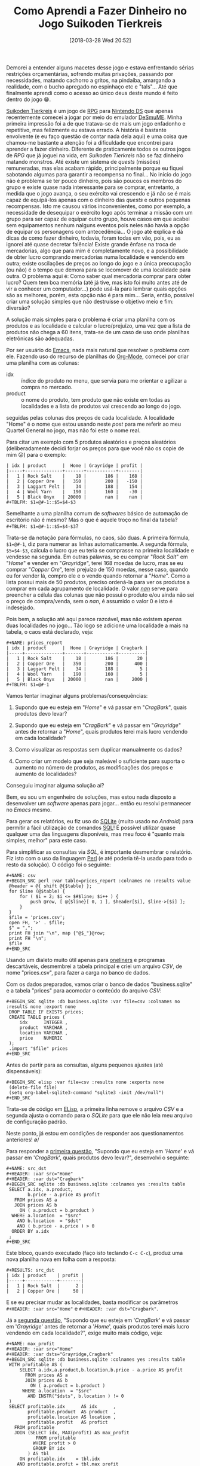 #+BLOG: perspicaz
#+POSTID: 416
#+DATE: [2018-03-28 Wed 20:52]
#+OPTIONS: toc:nil num:nil todo:nil pri:nil tags:nil ^:nil
#+PARENT:
#+CATEGORY: Uncategorized
#+TAGS:
#+DESCRIPTION:
#+TITLE: Como Aprendi a Fazer Dinheiro no Jogo Suikoden Tierkreis
#+PERMALINK: como_aprendi_a_fazer_dinheiro_no_jogo_suikoden_tierkreis

Demorei a entender alguns macetes desse jogo e estava enfrentando sérias restrições orçamentárias, sofrendo muitas privações, passando por necessidades, matando cachorro a gritos, na pindaíba, amargando a realidade, com o bucho apregado no espinhaço etc e "tals"... Até que finalmente aprendi como o acesso ao único deus deste mundo é feito dentro do jogo 😁.

#+html: <!--more continue lendo...-->

#+ATTR_HTML: :align left
[[file:img/220px-Suikoden_Tierkreis.jpg]] [[https://en.wikipedia.org/wiki/Suikoden_Tierkreis][Suikoden Tierkreis]] é um jogo de [[https://pt.wikipedia.org/wiki/RPG_eletr%25C3%25B4nico][RPG]] para [[https://pt.wikipedia.org/wiki/Nintendo_DS][Nintendo DS]] que apenas recentemente comecei a jogar por meio do emulador [[http://sourceforge.net/projects/desmume][DeSmuME]]. Minha primeira impressão foi a de que tratava-se de mais um jogo enfadonho e repetitivo, mas felizmente eu estava errado. A história é bastante envolvente (e eu faço questão de contar nada dela aqui) e uma coisa que chamou-me bastante a atenção foi a dificuldade que encontrei para aprender a fazer dinheiro. Diferente de praticamente todos os outros jogos de /RPG/ que já joguei na vida, em /Suikoden Tierkreis/ não se faz dinheiro matando monstros. Até existe um sistema de /quests/ (missões) remuneradas, mas elas acabam rápido, principalmente porque eu fiquei sabotando algumas para garantir a recompensa no final... No início do jogo não é problema se ter pouco dinheiro, pois são poucos os membros do grupo e existe quase nada interessante para se comprar, entretanto, a medida que o jogo avança, o seu exército vai crescendo e já não se é mais capaz de equipá-los apenas com o dinheiro das /quests/ e outros pequenas recompensas. Isto me causou vários inconvenientes, como por exemplo, a necessidade de desequipar o exército logo após terminar a missão com um grupo para ser capaz de equipar outro grupo, houve casos em que acabei sem equipamentos nenhum nalguns eventos pois neles não havia a opção de equipar os personagens com antecedência... O jogo até explica e dá dicas de como fazer dinheiro, todavia, foram todas em vão, pois, eu as ignorei até quase decretar falência! Existe grande ênfase na troca de mercadorias, algo que para mim é completamente novo, e a possibilidade de obter lucro comprando mercadorias numa localidade e vendendo em outra; existe oscilações de preços ao longo do jogo e a única preocupação (ou não) é o tempo que demora para se locomover de uma localidade para outra. O problema aqui é: Como saber qual mercadoria comprar para obter lucro? Quem tem boa memória (até já tive, mas isto foi muito antes até de vir a conhecer um computador...) pode usá-la para lembrar quais opções são as melhores, porém, esta opção não é para mim... Seria, então, possível criar uma solução simples que não destruísse o objetivo meio e fim: diversão?

A solução mais simples para o problema é criar uma planilha com os produtos e as localidade e calcular o lucro/prejuízo, uma vez que a lista de produtos não chega a 60 itens, trata-se de um caso de uso onde planilhas eletrônicas são adequadas.

#+ATTR_HTML: :style float: left
[[file:img/Emacs-logo.svg.png]] Por ser usuário do [[https://pt.wikipedia.org/wiki/GNU_Emacs][Emacs]], nada mais natural que resolver o problema com ele. Fazendo uso do recurso de planilhas do [[https://en.wikipedia.org/wiki/Org-mode][Org-Mode]], comecei por criar uma planilha com as colunas:
+ idx :: índice do produto no menu, que servia para me orientar e agilizar a compra no mercado.
+ product :: o nome do produto, tem produto que não existe em todas as localidades e a lista de produtos vai crescendo ao longo do jogo.

seguidas pelas colunas dos preços de cada localidade. A localidade "Home" é o nome que estou usando neste /post/ para me referir ao meu Quartel General no jogo, mas não foi este o nome real.

#+ATTR_HTML: :width 30px :align left
[[file:img/Org-mode-unicorn.png]] Para citar um exemplo com 5 produtos aleatórios e preços aleatórios (deliberadamente decidi forjar os preços para que você não os copie de mim 😝) para o exemplo:

: | idx | product      |  Home | Grayridge | profit |
: |-----+--------------+-------+-----------+--------|
: |   1 | Rock Salt    |    18 |       186 |    168 |
: |   2 | Copper Ore   |   350 |       200 |   -150 |
: |   3 | Laggart Pelt |    34 |       188 |    154 |
: |   4 | Wool Yarn    |   190 |       160 |    -30 |
: |   5 | Black Onyx   | 20000 |       nan |    nan |
: #+TBLFM: $1=@#-1::$5=$4-$3

Semelhante a uma planilha comum de /softwares/ básico de automação de escritório não é mesmo? Mas o que é aquele troço no final da tabela? ~#+TBLFM: $1=@#-1::$5=$4-$3~?

Trata-se da notação para fórmulas, no caos, são duas. A primeira fórmula, ~$1=@#-1~, diz para numerar as linhas automaticamente. A segunda fórmula, ~$5=$4-$3~, calcula o lucro que eu teria se comprasse na primeira localidade e vendesse na segunda. Em outras palavras, se eu comprar "/Rock Salt/" em "/Home/" e vender em "/Grayridge/", terei 168 moedas de lucro, mas se eu comprar "/Copper Ore/", terei prejuízo de 150 moedas, nesse caso, quando eu for vender lá, compro ele e o vendo quando retornar a "/Home/". Como a lista possui mais de 50 produtos, preciso ordená-la para ver os produtos a comprar em cada agrupamento de localidade. O valor [[https://pt.wikipedia.org/wiki/NaN][/nan/]] serve para preencher a célula das colunas que não possui o produto e/ou ainda não sei o preço de compra/venda, sem o /nan/, é assumido o valor 0 e isto é indesejado.

Pois bem, a solução até aqui parece razoável, mas não existem apenas duas localidades no jogo... Tão logo se adicione uma localidade a mais na tabela, o caos está declarado, veja:

: #+NAME: prices_report
: | idx | product      |  Home | Grayridge | Cragbark |
: |-----+--------------+-------+-----------+----------|
: |   1 | Rock Salt    |    18 |       186 |       20 |
: |   2 | Copper Ore   |   350 |       200 |      400 |
: |   3 | Laggart Pelt |    34 |       188 |        5 |
: |   4 | Wool Yarn    |   190 |       160 |        5 |
: |   5 | Black Onyx   | 20000 |       nan |     2000 |
: #+TBLFM: $1=@#-1

Vamos tentar imaginar alguns problemas/consequências:

1. <<q1>> Supondo que eu esteja em "/Home/" e vá passar em "/CragBark/", quais produtos devo levar?

2. <<q2>> Supondo que eu esteja em "/CragBark/" e vá passar em "/Grayridge/" antes de retornar a "/Home/", quais produtos terei mais lucro vendendo em cada localidade?

3. <<q3>> Como visualizar as respostas sem duplicar manualmente os dados?

4. <<q4>> Como criar um modelo que seja maleável o suficiente para suporta o aumento no número de produtos, as modificações dos preços e aumento de localidades?

Conseguiu imaginar alguma solução aí?

Bem, eu sou um engenheiro de soluções, mas estou nada disposto a desenvolver um /software/ apenas para jogar... então eu resolvi permanecer no /Emacs/ mesmo.

#+ATTR_HTML: :align left
[[file:./img/SQLite.png]] Para gerar os relatórios, eu fiz uso do [[https://pt.wikipedia.org/wiki/SQLite][SQLite]] (muito usado no /Android/) para permitir a fácil utilização de comandos [[https://pt.wikipedia.org/wiki/SQL][SQL]]! É possível utilizar quase qualquer uma das linguagens disponíveis, mas meu foco é "quanto mais simples, melhor" para este caso.

#+ATTR_HTML: :align left
[[file:img/perl_logo_32x104.png]] Para simplificar as consultas via /SQL/, é importante desmembrar o relatório. Fiz isto com o uso da linguagem [[https://pt.wikipedia.org/wiki/Perl][Perl]] (e até poderia tê-la usado para todo o resto da solução). O código foi o seguinte:

: #+NAME: csv
: #+BEGIN_SRC perl :var table=prices_report :colnames no :results value
:  @header = @{ shift @{$table} };
:  for $line (@$table) {
:      for ( $i = 2; $i <= $#$line; $i++ ) {
:          push @row, [ @{$line}[ 0, 1 ], $header[$i], $line->[$i] ];
:      }
:  }
:  $file = 'prices.csv';
:  open FH, '>' . $file;
:  $" = ",";
:  print FH join "\n", map {"@$_"}@row;
:  print FH "\n";
:  $file
: #+END_SRC

Usando um dialeto muito útil apenas para [[https://en.wikipedia.org/wiki/One-liner_program][oneliners]] e programas descartáveis, desmembrei a tabela principal e criei um arquivo /CSV/, de nome "prices.csv", para fazer a carga no banco de dados.

Com os dados preparados, vamos criar o banco de dados "business.sqlite" e a tabela "prices" para acomodar o conteúdo do arquivo /CSV/:

: #+BEGIN_SRC sqlite :db business.sqlite :var file=csv :colnames no :results none :export none
:  DROP TABLE IF EXISTS prices;
:  CREATE TABLE prices (
:      idx      INTEGER ,
:      product  VARCHAR ,
:      location VARCHAR ,
:      price    NUMERIC
:  );
:  .import "$file" prices
: #+END_SRC

Antes de partir para as consultas, alguns pequenos ajustes (até dispensáveis):

: #+BEGIN_SRC elisp :var file=csv :results none :exports none
:  (delete-file file)
:  (setq org-babel-sqlite3-command "sqlite3 -init /dev/null")
: #+END_SRC

Trata-se de código em [[https://pt.wikipedia.org/wiki/Emacs_Lisp][ELisp]], a primeira linha remove o arquivo /CSV/ e a segunda ajusta o comando para o /SQLite/ para que ele não leia meu arquivo de configuração padrão.

Neste ponto, já estou em condições de responder aos questionamentos anteriores! \o/

Para responder a [[q1][primeira questão]], "Supondo que eu esteja em '/Home/' e vá passar em '/CragBark/', quais produtos devo levar?", desenvolvi o seguinte:

: #+NAME: src_dst
: #+HEADER: :var src="Home"
: #+HEADER: :var dst="Cragbark"
: #+BEGIN_SRC sqlite :db business.sqlite :colnames yes :results table
:  SELECT a.idx, a.product,
:         b.price - a.price AS profit
:    FROM prices AS a
:    JOIN prices AS b
:      ON ( a.product = b.product )
:   WHERE a.location  = "$src"
:     AND b.location  = "$dst"
:     AND ( b.price - a.price ) > 0
:   ORDER BY a.idx
:  ;
: #+END_SRC

Este bloco, quando executado (faço isto teclando ~C-c C-c~), produz uma nova planilha nova em folha com a resposta:

: #+RESULTS: src_dst
: | idx | product    | profit |
: |-----+------------+--------|
: |   1 | Rock Salt  |      2 |
: |   2 | Copper Ore |     50 |

E se eu precisar mudar as localidades, basta modificar os parâmetros ~#+HEADER: :var src="Home"~ e ~#+HEADER: :var dst="Cragbark"~.

Já a [[q2][segunda questão]], "Supondo que eu esteja em '/CragBark/' e vá passar em '/Grayridge/' antes de retornar a '/Home/', quais produtos terei mais lucro vendendo em cada localidade?", exige muito mais código, veja:

: #+NAME: max_profit
: #+HEADER: :var src="Home"
: #+HEADER: :var dsts="Grayridge,Cragbark"
: #+BEGIN_SRC sqlite :db business.sqlite :colnames yes :results table
:  WITH profitable AS (
:      SELECT a.idx,a.product,b.location,b.price - a.price AS profit
:        FROM prices AS a
:        JOIN prices AS b
:          ON ( a.product = b.product )
:       WHERE a.location  = "$src"
:         AND INSTR("$dsts", b.location ) != 0
:  )
:  SELECT profitable.idx      AS idx      ,
:         profitable.product  AS product  ,
:         profitable.location AS location ,
:         profitable.profit   AS profict
:    FROM profitable
:    JOIN (SELECT idx, MAX(profit) AS max_profit
:            FROM profitable
:           WHERE profit > 0
:           GROUP BY idx
:         ) AS tbl
:      ON profitable.idx    = tbl.idx
:     AND profitable.profit = tbl.max_profit
:   ORDER BY profitable.idx
:  ;
: #+END_SRC

Este bloco, quando executado, responde com uma nova planilha:

: #+RESULTS: max_profit
: | idx | product      | location  | profict |
: |-----+--------------+-----------+---------|
: |   1 | Rock Salt    | Grayridge |     168 |
: |   2 | Copper Ore   | Cragbark  |      50 |
: |   3 | Laggart Pelt | Grayridge |     154 |

Essa saída é mais que suficiente para que eu possa tomar minhas decisões sobre o que comprar e onde vender. Se eu, por exemplo, estiver noutra localidade que não "/Home/", basta ajusta os parâmetros ~#+HEADER: :var src="Home"~ e ~#+HEADER: :var dsts="Grayridge,Cragbark"~ para as novas localidades e reexecutar o bloco (~C-c C-c~), a resposta é instantânea.

Essa abordagem também responde automaticamente as [[q3][terceira]] e [[q4][quarta]] questões perfeitamente, respectivamente: "Como visualizar as respostas sem duplicar manualmente os dados?" e "Como criar um modelo que seja maleável o suficiente para suporta o aumento no número de produtos, as modificações dos preços e aumento de localidades?". E ainda tenho o recurso de contrair todos esses blocos de código, ou seja, no arquivo onde está minha planilha, abaixo dela eu apenas vejo algo do tipo:

: #+NAME: csv
: #+BEGIN_SRC perl :var table=prices_report :colnames no :results value...
:
: #+RESULTS: csv...
:
: #+BEGIN_SRC sqlite :db business.sqlite :var file=csv :colnames no :results none
: export none...
:
: #+BEGIN_SRC elisp :var file=csv :results none :exports none...
:
: #+NAME: src_dst
: #+HEADER: :var src="Home"
: #+HEADER: :var dst="Cragbark"
: #+BEGIN_SRC sqlite :db business.sqlite :colnames yes :results table...
:
: #+RESULTS: src_dst...
:
: #+NAME: max_profit
: #+HEADER: :var src="Home"
: #+HEADER: :var dsts="Grayridge,Cragbark"
: #+BEGIN_SRC sqlite :db business.sqlite :colnames yes :results table...
:
: #+RESULTS: max_profit...

E apenas preciso posicionar o cursor no local e mandar executar para ter a resposta prontinha na tela.

Com as saídas sendo também planilhas, é possível facilmente modificar as ordenações das linhas, ordem das colunas, incluir novos cálculos, filtrar informações, transpor, plotar gráficos (luxo desnecessário aqui) etc.

Depois desse exercício, a única coisa com a qual preciso me preocupar é manter a tabela principal atualizada, as respostas são atualizadas com um simples teclar de ~C-c C-c~ (embora seja possível fazer a atualização automaticamente...). E agora nunca mais vou perder dinheiro quando viajar de uma localidade a outra! \o/

#  LocalWords:  toc pri Uncategorized Suikoden Tierkreis PERMALINK suikoden FH
#  LocalWords:  tierkreis apregado tals Grayridge CragBark SRC oneliners CSV
#  LocalWords:  ELisp SQLite dst idx C-c src dsts profict tbl html ATTR RPG DS
#  LocalWords:  DeSmuME Org-Mode px fn SQL csv sqlite Cragbark colnames elisp
#  LocalWords:  ordernações

# img/220px-Suikoden_Tierkreis.jpg http://perspicazsite.files.wordpress.com/2018/03/220px-suikoden_tierkreis.jpg
# img/Emacs-logo.svg.png http://perspicazsite.files.wordpress.com/2018/03/emacs-logo-svg_.png
# img/Org-mode-unicorn.png http://perspicazsite.files.wordpress.com/2018/03/org-mode-unicorn.png
# ./img/SQLite.png http://perspicazsite.files.wordpress.com/2018/03/sqlite.png
# img/perl_logo_32x104.png http://perspicazsite.files.wordpress.com/2018/03/perl_logo_32x104.png
